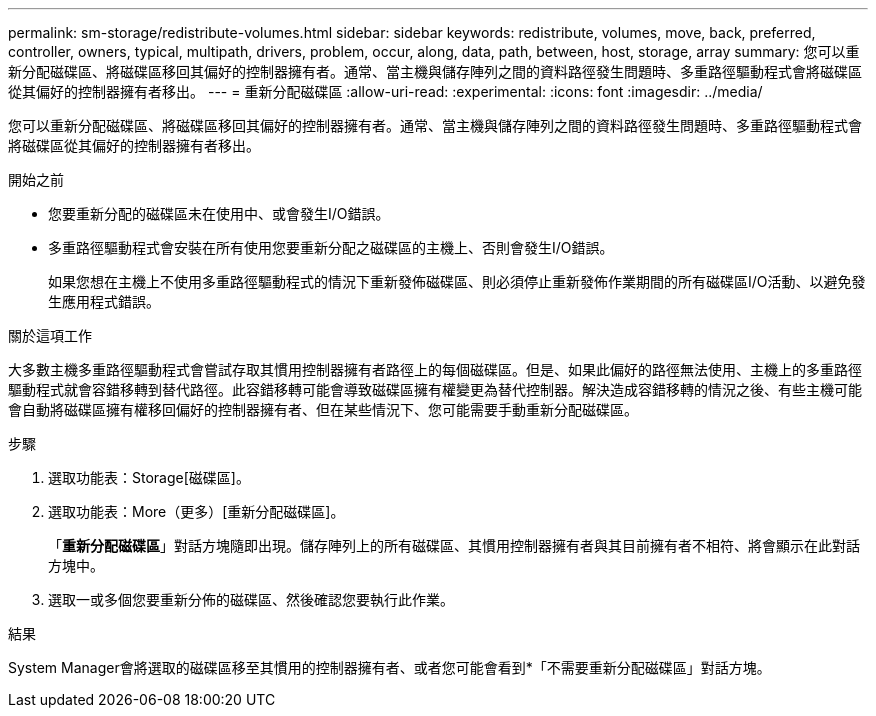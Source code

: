 ---
permalink: sm-storage/redistribute-volumes.html 
sidebar: sidebar 
keywords: redistribute, volumes, move, back, preferred, controller, owners, typical, multipath, drivers, problem, occur, along, data, path, between, host, storage, array 
summary: 您可以重新分配磁碟區、將磁碟區移回其偏好的控制器擁有者。通常、當主機與儲存陣列之間的資料路徑發生問題時、多重路徑驅動程式會將磁碟區從其偏好的控制器擁有者移出。 
---
= 重新分配磁碟區
:allow-uri-read: 
:experimental: 
:icons: font
:imagesdir: ../media/


[role="lead"]
您可以重新分配磁碟區、將磁碟區移回其偏好的控制器擁有者。通常、當主機與儲存陣列之間的資料路徑發生問題時、多重路徑驅動程式會將磁碟區從其偏好的控制器擁有者移出。

.開始之前
* 您要重新分配的磁碟區未在使用中、或會發生I/O錯誤。
* 多重路徑驅動程式會安裝在所有使用您要重新分配之磁碟區的主機上、否則會發生I/O錯誤。
+
如果您想在主機上不使用多重路徑驅動程式的情況下重新發佈磁碟區、則必須停止重新發佈作業期間的所有磁碟區I/O活動、以避免發生應用程式錯誤。



.關於這項工作
大多數主機多重路徑驅動程式會嘗試存取其慣用控制器擁有者路徑上的每個磁碟區。但是、如果此偏好的路徑無法使用、主機上的多重路徑驅動程式就會容錯移轉到替代路徑。此容錯移轉可能會導致磁碟區擁有權變更為替代控制器。解決造成容錯移轉的情況之後、有些主機可能會自動將磁碟區擁有權移回偏好的控制器擁有者、但在某些情況下、您可能需要手動重新分配磁碟區。

.步驟
. 選取功能表：Storage[磁碟區]。
. 選取功能表：More（更多）[重新分配磁碟區]。
+
「*重新分配磁碟區*」對話方塊隨即出現。儲存陣列上的所有磁碟區、其慣用控制器擁有者與其目前擁有者不相符、將會顯示在此對話方塊中。

. 選取一或多個您要重新分佈的磁碟區、然後確認您要執行此作業。


.結果
System Manager會將選取的磁碟區移至其慣用的控制器擁有者、或者您可能會看到*「不需要重新分配磁碟區」對話方塊。
